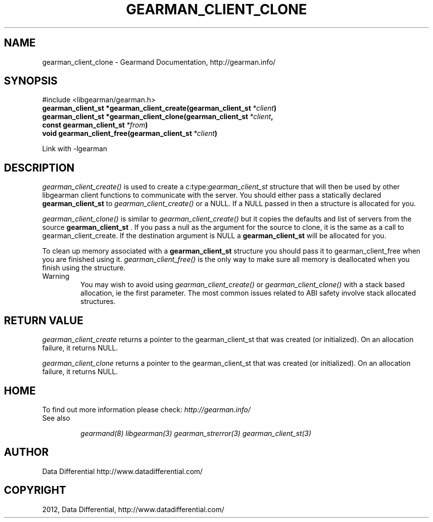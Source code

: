 .TH "GEARMAN_CLIENT_CLONE" "3" "September 06, 2012" "1.1.0" "Gearmand"
.SH NAME
gearman_client_clone \- Gearmand Documentation, http://gearman.info/
.
.nr rst2man-indent-level 0
.
.de1 rstReportMargin
\\$1 \\n[an-margin]
level \\n[rst2man-indent-level]
level margin: \\n[rst2man-indent\\n[rst2man-indent-level]]
-
\\n[rst2man-indent0]
\\n[rst2man-indent1]
\\n[rst2man-indent2]
..
.de1 INDENT
.\" .rstReportMargin pre:
. RS \\$1
. nr rst2man-indent\\n[rst2man-indent-level] \\n[an-margin]
. nr rst2man-indent-level +1
.\" .rstReportMargin post:
..
.de UNINDENT
. RE
.\" indent \\n[an-margin]
.\" old: \\n[rst2man-indent\\n[rst2man-indent-level]]
.nr rst2man-indent-level -1
.\" new: \\n[rst2man-indent\\n[rst2man-indent-level]]
.in \\n[rst2man-indent\\n[rst2man-indent-level]]u
..
.\" Man page generated from reStructeredText.
.
.SH SYNOPSIS
.sp
#include <libgearman/gearman.h>
.INDENT 0.0
.TP
.B gearman_client_st *gearman_client_create(gearman_client_st\fI\ *client\fP)
.UNINDENT
.INDENT 0.0
.TP
.B gearman_client_st *gearman_client_clone(gearman_client_st\fI\ *client\fP, const gearman_client_st\fI\ *from\fP)
.UNINDENT
.INDENT 0.0
.TP
.B void gearman_client_free(gearman_client_st\fI\ *client\fP)
.UNINDENT
.sp
Link with \-lgearman
.SH DESCRIPTION
.sp
\fI\%gearman_client_create()\fP is used to create a c:type:\fIgearman_client_st\fP  structure that will then
be used by other libgearman client functions to communicate with the server. You
should either pass a statically declared \fBgearman_client_st\fP  to \fI\%gearman_client_create()\fP or
a NULL. If a NULL passed in then a structure is allocated for you.
.sp
\fI\%gearman_client_clone()\fP is similar to \fI\%gearman_client_create()\fP but it copies the
defaults and list of servers from the source \fBgearman_client_st\fP . If you pass a null as
the argument for the source to clone, it is the same as a call to gearman_client_create.
If the destination argument is NULL a \fBgearman_client_st\fP  will be allocated for you.
.sp
To clean up memory associated with a \fBgearman_client_st\fP  structure you should pass
it to gearman_client_free when you are finished using it. \fI\%gearman_client_free()\fP is
the only way to make sure all memory is deallocated when you finish using
the structure.
.IP Warning
You may wish to avoid using \fI\%gearman_client_create()\fP or \fI\%gearman_client_clone()\fP with a
stack based allocation, ie the first parameter. The most common issues related to ABI safety involve
stack allocated structures.
.RE
.SH RETURN VALUE
.sp
\fI\%gearman_client_create\fP returns a pointer to the gearman_client_st
that was created (or initialized). On an allocation failure, it returns
NULL.
.sp
\fI\%gearman_client_clone\fP returns a pointer to the gearman_client_st that was created
(or initialized). On an allocation failure, it returns NULL.
.SH HOME
.sp
To find out more information please check:
\fI\%http://gearman.info/\fP
.IP "See also"
.sp
\fIgearmand(8)\fP \fIlibgearman(3)\fP \fIgearman_strerror(3)\fP \fIgearman_client_st(3)\fP
.RE
.SH AUTHOR
Data Differential http://www.datadifferential.com/
.SH COPYRIGHT
2012, Data Differential, http://www.datadifferential.com/
.\" Generated by docutils manpage writer.
.\" 
.
